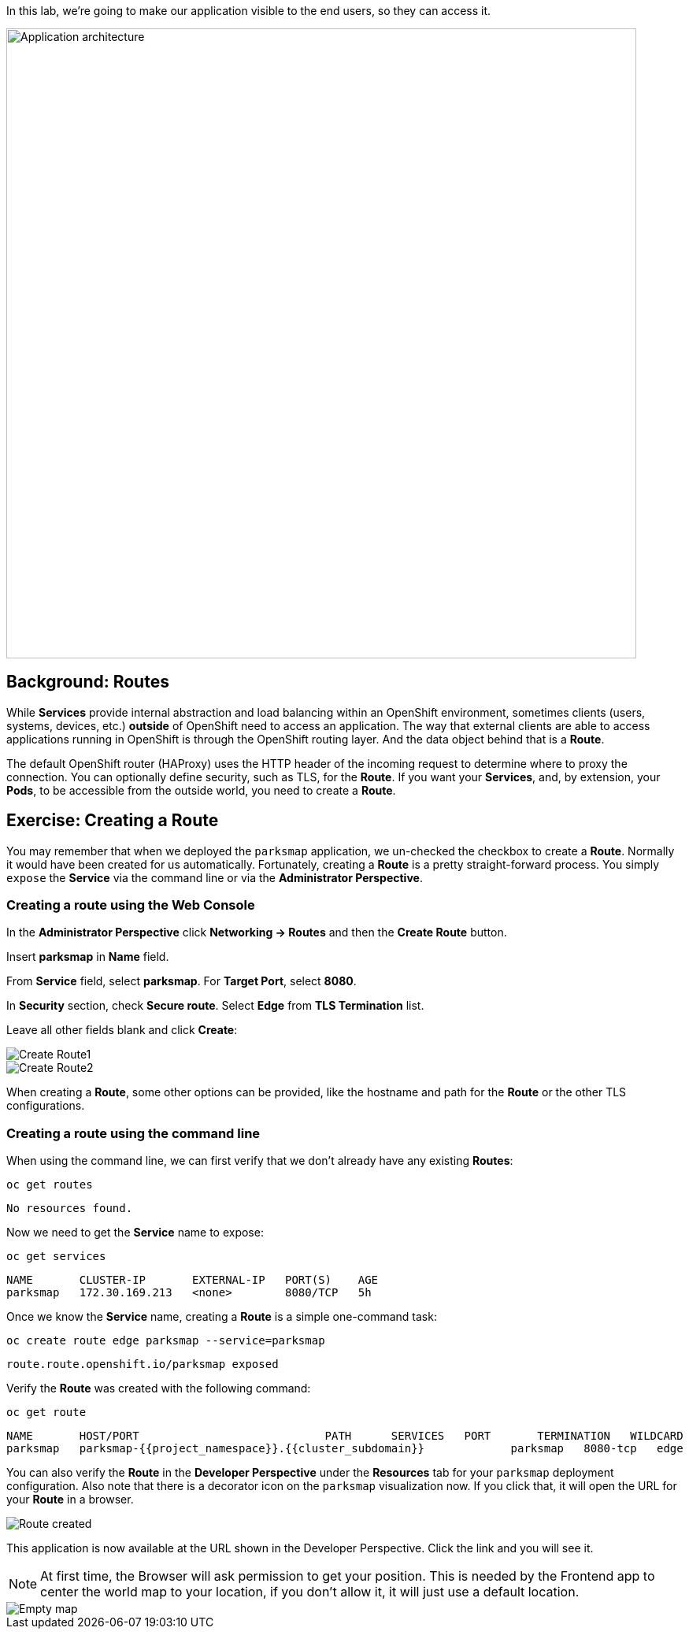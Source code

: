 In this lab, we're going to make our application visible to the end users, so they can access it.

image::images/roadshow-app-architecture-parksmap-2.png[Application architecture,800,align="center"]

== Background: Routes

While *Services* provide internal abstraction and load balancing within an
OpenShift environment, sometimes clients (users, systems, devices, etc.)
**outside** of OpenShift need to access an application. The way that external
clients are able to access applications running in OpenShift is through the
OpenShift routing layer. And the data object behind that is a *Route*.

The default OpenShift router (HAProxy) uses the HTTP header of the incoming
request to determine where to proxy the connection. You can optionally define
security, such as TLS, for the *Route*. If you want your *Services*, and, by
extension, your *Pods*, to be accessible from the outside world, you need to
create a *Route*.

== Exercise: Creating a Route

You may remember that when we deployed the `parksmap` application, we un-checked the checkbox to 
create a *Route*. Normally it would have been created for us automatically. Fortunately, creating a *Route* is a pretty straight-forward process. You simply `expose` the *Service* via the command line or via the *Administrator Perspective*.

=== Creating a route using the Web Console

In the *Administrator Perspective* click *Networking -> Routes* and then the *Create Route* button. 

Insert *parksmap* in *Name* field.

From *Service* field, select *parksmap*. For *Target Port*, select *8080*.

In *Security* section, check *Secure route*. Select *Edge* from *TLS Termination* list.

Leave all other fields blank and click *Create*:

image::images/parksmap-route-create-1.png[Create Route1,align="center"]

image::images/parksmap-route-create-2.png[Create Route2,align="center"]


When creating a *Route*, some other options can be provided, like the hostname and path for the *Route* or the other TLS configurations.

=== Creating a route using the command line

When using the command line, we can first verify that we don't already have any existing *Routes*:

[source,bash,role=execute-1]
----
oc get routes
----

[source,bash]
----
No resources found.
----

Now we need to get the *Service* name to expose:

[source,bash,role=execute-1]
----
oc get services
----

[source,bash]
----
NAME       CLUSTER-IP       EXTERNAL-IP   PORT(S)    AGE
parksmap   172.30.169.213   <none>        8080/TCP   5h
----

Once we know the *Service* name, creating a *Route* is a simple one-command task:

[source,bash,role=execute-1]
----
oc create route edge parksmap --service=parksmap
----

[source,bash]
----
route.route.openshift.io/parksmap exposed
----

Verify the *Route* was created with the following command:

[source,bash,role=execute-1]
----
oc get route
----

[source,bash]
----
NAME       HOST/PORT                            PATH      SERVICES   PORT       TERMINATION   WILDCARD
parksmap   parksmap-{{project_namespace}}.{{cluster_subdomain}}             parksmap   8080-tcp   edge          None
----

You can also verify the *Route* in the *Developer Perspective* under the *Resources* tab for your `parksmap` deployment configuration. Also note that there is a decorator icon on the `parksmap` visualization now. If you click that, it will open the URL for your *Route* in a browser.

image::images/parksmap-route-created.png[Route created]

This application is now available at the URL shown in the Developer Perspective. Click the link and you will see it.

NOTE: At first time, the Browser will ask permission to get your position. This is needed by the Frontend app to center the world map to your location, if you don't allow it, it will just use a default location.

image::images/parksmap-route-empty-map.png[Empty map]

